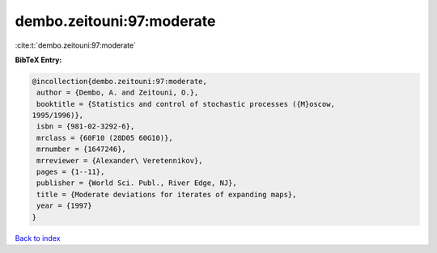 dembo.zeitouni:97:moderate
==========================

:cite:t:`dembo.zeitouni:97:moderate`

**BibTeX Entry:**

.. code-block:: bibtex

   @incollection{dembo.zeitouni:97:moderate,
    author = {Dembo, A. and Zeitouni, O.},
    booktitle = {Statistics and control of stochastic processes ({M}oscow,
   1995/1996)},
    isbn = {981-02-3292-6},
    mrclass = {60F10 (28D05 60G10)},
    mrnumber = {1647246},
    mrreviewer = {Alexander\ Veretennikov},
    pages = {1--11},
    publisher = {World Sci. Publ., River Edge, NJ},
    title = {Moderate deviations for iterates of expanding maps},
    year = {1997}
   }

`Back to index <../By-Cite-Keys.html>`__
